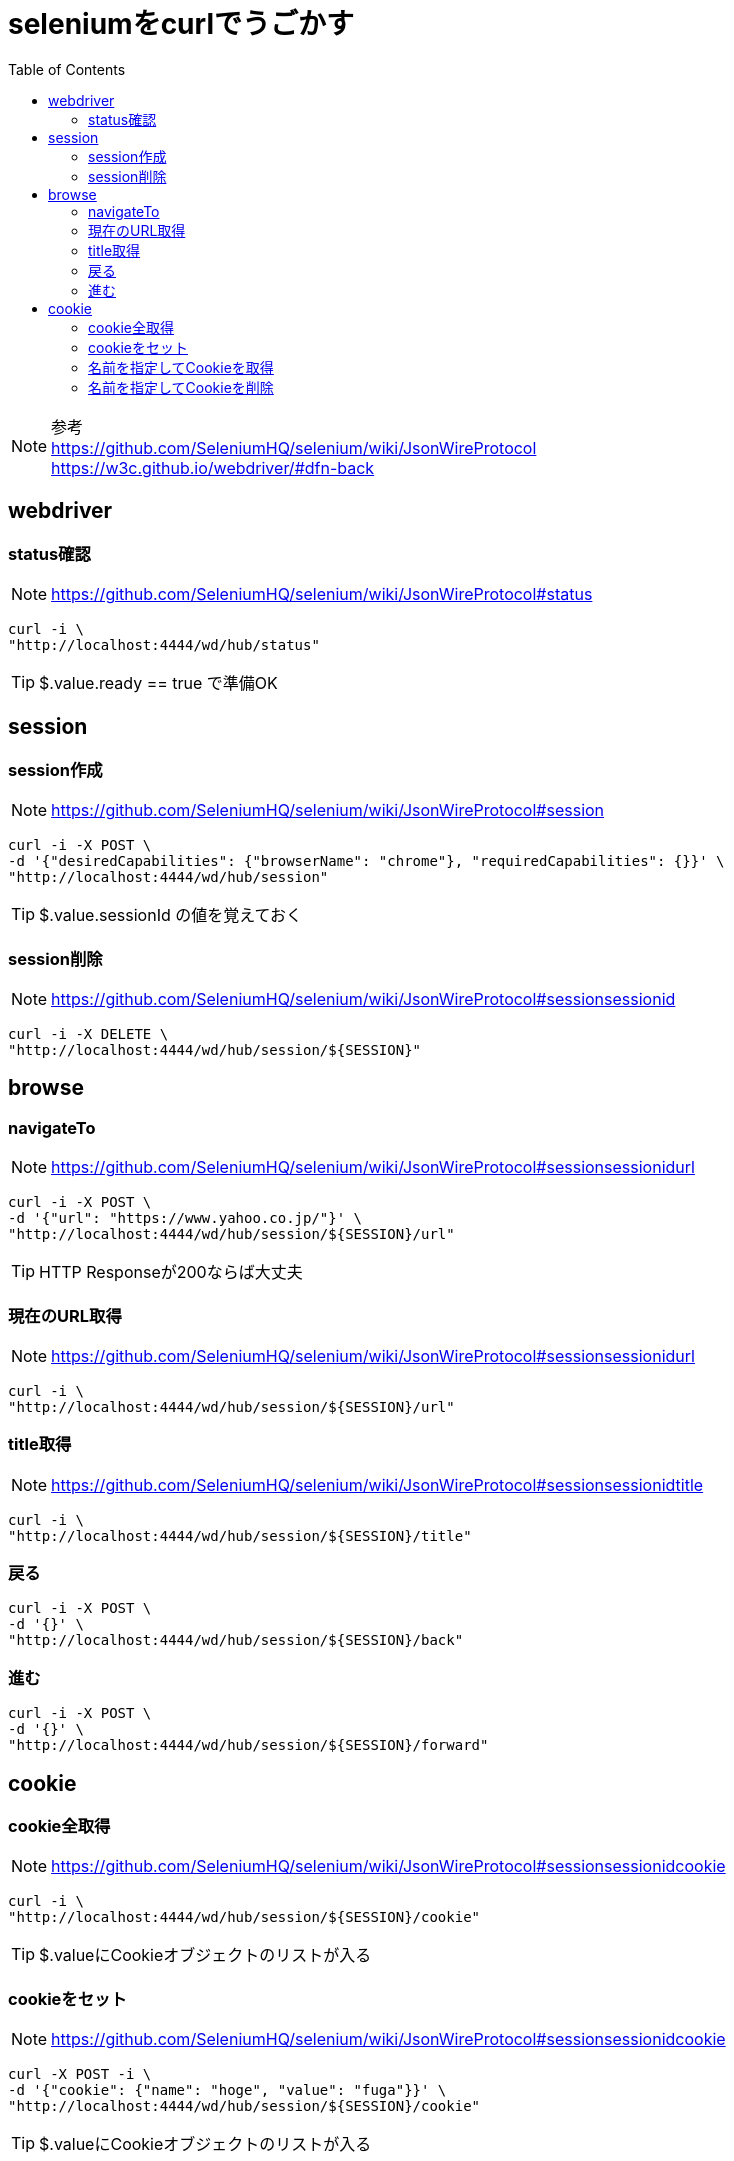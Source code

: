 :toc: left

= seleniumをcurlでうごかす

NOTE: 参考 +
https://github.com/SeleniumHQ/selenium/wiki/JsonWireProtocol +
https://w3c.github.io/webdriver/#dfn-back

== webdriver

=== status確認

NOTE: https://github.com/SeleniumHQ/selenium/wiki/JsonWireProtocol#status

[source,sh]
----
curl -i \
"http://localhost:4444/wd/hub/status"
----

TIP: $.value.ready == true で準備OK

== session

=== session作成

NOTE: https://github.com/SeleniumHQ/selenium/wiki/JsonWireProtocol#session

[source,sh]
----
curl -i -X POST \
-d '{"desiredCapabilities": {"browserName": "chrome"}, "requiredCapabilities": {}}' \
"http://localhost:4444/wd/hub/session"
----

TIP: $.value.sessionId の値を覚えておく

=== session削除

NOTE: https://github.com/SeleniumHQ/selenium/wiki/JsonWireProtocol#sessionsessionid

[source,sh]
----
curl -i -X DELETE \
"http://localhost:4444/wd/hub/session/${SESSION}"
----

== browse

=== navigateTo

NOTE: https://github.com/SeleniumHQ/selenium/wiki/JsonWireProtocol#sessionsessionidurl

[source,sh]
----
curl -i -X POST \
-d '{"url": "https://www.yahoo.co.jp/"}' \
"http://localhost:4444/wd/hub/session/${SESSION}/url"
----

TIP: HTTP Responseが200ならば大丈夫

=== 現在のURL取得

NOTE: https://github.com/SeleniumHQ/selenium/wiki/JsonWireProtocol#sessionsessionidurl

[source,sh]
----
curl -i \
"http://localhost:4444/wd/hub/session/${SESSION}/url"
----

=== title取得

NOTE: https://github.com/SeleniumHQ/selenium/wiki/JsonWireProtocol#sessionsessionidtitle

[source,sh]
----
curl -i \
"http://localhost:4444/wd/hub/session/${SESSION}/title"
----

=== 戻る

[source,sh]
----
curl -i -X POST \
-d '{}' \
"http://localhost:4444/wd/hub/session/${SESSION}/back"
----

=== 進む

[source,sh]
----
curl -i -X POST \
-d '{}' \
"http://localhost:4444/wd/hub/session/${SESSION}/forward"
----

== cookie

=== cookie全取得

NOTE: https://github.com/SeleniumHQ/selenium/wiki/JsonWireProtocol#sessionsessionidcookie

[source,sh]
----
curl -i \
"http://localhost:4444/wd/hub/session/${SESSION}/cookie"
----

TIP: $.valueにCookieオブジェクトのリストが入る

=== cookieをセット

NOTE: https://github.com/SeleniumHQ/selenium/wiki/JsonWireProtocol#sessionsessionidcookie

[source,sh]
----
curl -X POST -i \
-d '{"cookie": {"name": "hoge", "value": "fuga"}}' \
"http://localhost:4444/wd/hub/session/${SESSION}/cookie"
----

TIP: $.valueにCookieオブジェクトのリストが入る

=== 名前を指定してCookieを取得

NOTE: https://github.com/SeleniumHQ/selenium/wiki/JsonWireProtocol#sessionsessionidcookiename

[source,sh]
----
curl -i \
"http://localhost:4444/wd/hub/session/${SESSION}/cookie/cookieName"
----

=== 名前を指定してCookieを削除

NOTE: https://github.com/SeleniumHQ/selenium/wiki/JsonWireProtocol#sessionsessionidcookiename

[source,sh]
----
curl -i -X DELETE \
"http://localhost:4444/wd/hub/session/${SESSION}/cookie/cookieName"
----
